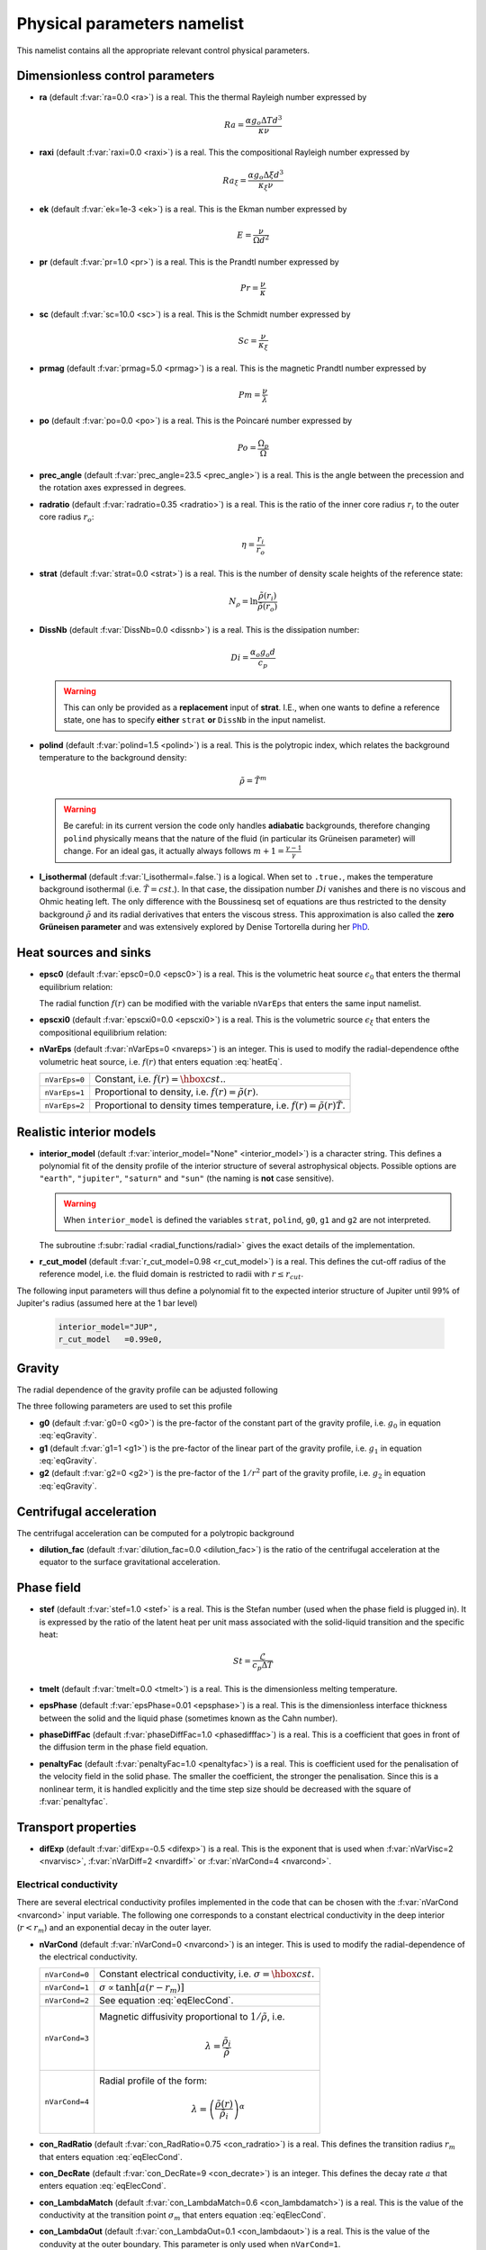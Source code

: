 .. _secPhysNml:

Physical parameters namelist
============================

This namelist contains all the appropriate relevant control physical parameters.

Dimensionless control parameters
--------------------------------

* **ra** (default :f:var:`ra=0.0 <ra>`) is a real. This the thermal Rayleigh number expressed by

  .. math::
     Ra = \frac{\alpha g_o \Delta T d^3}{\kappa\nu}

* **raxi** (default :f:var:`raxi=0.0 <raxi>`) is a real. This the compositional Rayleigh number expressed by

  .. math::
     Ra_\xi = \frac{\alpha g_o \Delta \xi d^3}{\kappa_\xi\nu}

* **ek** (default :f:var:`ek=1e-3 <ek>`) is a real. This is the Ekman number expressed by

  .. math::
     E = \frac{\nu}{\Omega d^2}

* **pr** (default :f:var:`pr=1.0 <pr>`) is a real. This is the Prandtl number expressed by

  .. math::
     Pr = \frac{\nu}{\kappa}

* **sc** (default :f:var:`sc=10.0 <sc>`) is a real. This is the Schmidt number expressed by

  .. math::
     Sc = \frac{\nu}{\kappa_\xi}

* **prmag** (default :f:var:`prmag=5.0 <prmag>`) is a real. This is the magnetic Prandtl number expressed by

  .. math::
     Pm = \frac{\nu}{\lambda}

* **po** (default :f:var:`po=0.0 <po>`) is a real. This is the Poincaré number expressed by

  .. math::
     Po = \frac{\Omega_p}{\Omega}

* **prec_angle** (default :f:var:`prec_angle=23.5 <prec_angle>`) is a real. This is the angle between the precession and the rotation axes expressed in degrees.

* **radratio** (default :f:var:`radratio=0.35 <radratio>`) is a real. This is the ratio of the inner core radius :math:`r_i` to the outer core radius :math:`r_o`:

  .. math::
     \eta = \frac{r_i}{r_o}

.. _varstrat:

* **strat** (default :f:var:`strat=0.0 <strat>`) is a real. This is the number of density scale heights of the reference state:

  .. math::
     N_\rho = \ln \frac{\tilde{\rho}(r_i)}{\tilde{\rho}(r_o)}

* **DissNb** (default :f:var:`DissNb=0.0 <dissnb>`) is a real. This is the dissipation number:

  .. math::
     Di = \frac{\alpha_o g_o d}{c_p}

  .. warning:: This can only be provided  as a **replacement** input of **strat**.
               I.E., when one wants to define a reference state, one has to specify
               **either** ``strat`` **or** ``DissNb`` in the input namelist.

* **polind** (default :f:var:`polind=1.5 <polind>`) is a real. This is the polytropic index, which relates the background temperature to the background density:

  .. math::
     \tilde{\rho} = \tilde{T}^m

  ..

  .. warning:: Be careful: in its current version the code only handles **adiabatic** backgrounds, therefore changing ``polind`` physically means that the nature of the fluid (in particular its Grüneisen parameter) will change. For an ideal gas, it actually always follows :math:`m+1=\frac{\gamma -1}{\gamma}`

  ..

* **l_isothermal** (default :f:var:`l_isothermal=.false.`) is a logical. When set to ``.true.``, makes the temperature background isothermal (i.e. :math:`\tilde{T}=cst.`). In that case, the dissipation number :math:`Di` vanishes and there is no viscous and Ohmic heating left. The only difference with the Boussinesq set of equations are thus restricted to the density background :math:`\tilde{\rho}` and its radial derivatives that enters the viscous stress. This approximation is also called the **zero Grüneisen parameter** and was extensively explored by Denise Tortorella during her `PhD <http://www.mps.mpg.de/3183008/Dissertation_2005_Tortorella__Denise_Aida1.pdf>`_.


.. _varepsc0:

Heat sources and sinks
----------------------

* **epsc0** (default :f:var:`epsc0=0.0 <epsc0>`) is a real. This is the volumetric heat source :math:`\epsilon_0` that enters the thermal equilibrium relation:

  .. math::
     -\nabla\cdot\left(\tilde{\rho}\tilde{T}\nabla s\right) + \epsilon_0\,f(r)=0
     :label: heatEq

  ..

  The radial function :math:`f(r)` can be modified with the variable ``nVarEps`` that enters the same input namelist.

* **epscxi0** (default :f:var:`epscxi0=0.0 <epscxi0>`) is a real. This is the volumetric source :math:`\epsilon_\xi` that enters the compositional equilibrium relation:

  .. math::
     -\nabla\cdot\left(\tilde{\rho}\nabla \xi\right) + \epsilon_\xi=0
     :label: xiEq

  ..

* **nVarEps** (default :f:var:`nVarEps=0 <nvareps>`) is an integer. This is used to modify the radial-dependence ofthe volumetric heat source, i.e. :math:`f(r)` that enters equation :eq:`heatEq`.

  +---------------+-------------------------------------------------------------+
  | ``nVarEps=0`` | Constant, i.e. :math:`f(r)=\hbox{cst.}`.                    |
  +---------------+-------------------------------------------------------------+
  | ``nVarEps=1`` | Proportional to density, i.e. :math:`f(r)=\tilde{\rho}(r)`. |
  +---------------+-------------------------------------------------------------+
  | ``nVarEps=2`` | Proportional to density times temperature,                  |
  |               | i.e. :math:`f(r)=\tilde{\rho}(r)\tilde{T}`.                 |
  +---------------+-------------------------------------------------------------+

.. _varinterior_model:

Realistic interior models
-------------------------

* **interior_model** (default :f:var:`interior_model="None" <interior_model>`) is a character string. This defines a polynomial fit of the density profile of the interior structure of several astrophysical objects. Possible options are ``"earth"``, ``"jupiter"``, ``"saturn"`` and ``"sun"`` (the naming is **not** case sensitive).

  .. warning:: When ``interior_model`` is defined the variables ``strat``, ``polind``, ``g0``, ``g1`` and ``g2`` are not interpreted.

  ..

  The subroutine :f:subr:`radial <radial_functions/radial>` gives the exact details of the implementation.

* **r_cut_model** (default :f:var:`r_cut_model=0.98 <r_cut_model>`) is a real. This defines the cut-off radius of the reference model, i.e. the fluid domain is restricted to radii with :math:`r\leq r_{cut}`.

The following input parameters will thus define a polynomial fit to the expected interior structure of Jupiter until 99% of Jupiter's radius (assumed here at the 1 bar level)

   .. code-block:: fortran

           interior_model="JUP",
	   r_cut_model   =0.99e0,


Gravity
-------

The radial dependence of the gravity profile can be adjusted following

.. math::
   g(r)=g_0+g_1\,\frac{r}{r_o}+g_2\,\left(\frac{r_o}{r}\right)^2
   :label: eqGravity

The three following parameters are used to set this profile

* **g0** (default :f:var:`g0=0 <g0>`) is the pre-factor of the constant part of the gravity profile, i.e. :math:`g_0` in equation :eq:`eqGravity`.

* **g1** (default :f:var:`g1=1 <g1>`) is the pre-factor of the linear part of the gravity profile, i.e. :math:`g_1` in equation :eq:`eqGravity`.

* **g2** (default :f:var:`g2=0 <g2>`) is the pre-factor of the :math:`1/r^2` part of the gravity profile, i.e. :math:`g_2` in equation :eq:`eqGravity`.


Centrifugal acceleration
------------------------

The centrifugal acceleration can be computed for a polytropic background

* **dilution_fac** (default :f:var:`dilution_fac=0.0 <dilution_fac>`) is the ratio of the centrifugal acceleration at the equator to the surface gravitational acceleration.

  .. math::
     m=\frac{\Omega^2 d}{g_o}
     :label: dilution_fac

  ..

Phase field
------------

* **stef** (default :f:var:`stef=1.0 <stef>` is a real. This is the Stefan number (used when the phase field is plugged in). It is expressed by the ratio of the latent heat per unit mass associated with the solid-liquid transition and the specific heat:

  .. math::
     St = \frac{\mathcal{L}}{c_p\Delta T}

* **tmelt** (default :f:var:`tmelt=0.0 <tmelt>`) is a real. This is the dimensionless melting temperature.

* **epsPhase** (default :f:var:`epsPhase=0.01 <epsphase>`) is a real. This is the dimensionless interface thickness between the solid and the liquid phase (sometimes known as the Cahn number).

* **phaseDiffFac** (default :f:var:`phaseDiffFac=1.0 <phasedifffac>`) is a real. This is a coefficient that goes in front of the diffusion term in the phase field equation.

* **penaltyFac** (default :f:var:`penaltyFac=1.0 <penaltyfac>`) is a real. This is coefficient used for the penalisation of the velocity field in the solid phase. The smaller the coefficient, the stronger the penalisation. Since this is a nonlinear term, it is handled explicitly and the time step size should be decreased with the square of :f:var:`penaltyfac`.


Transport properties
--------------------

* **difExp** (default :f:var:`difExp=-0.5 <difexp>`) is a real. This is the exponent that is used when :f:var:`nVarVisc=2 <nvarvisc>`, :f:var:`nVarDiff=2 <nvardiff>` or :f:var:`nVarCond=4 <nvarcond>`.


.. _varnVarCond:

Electrical conductivity
+++++++++++++++++++++++

There are several electrical conductivity profiles implemented in the code that
can be chosen with the :f:var:`nVarCond <nvarcond>` input variable. The following one
corresponds to a constant electrical conductivity in the deep interior
(:math:`r<r_m`) and an exponential decay in the outer layer.

.. math::
  \sigma(r)=1+ (\sigma_m-1)\left(\frac{r-r_i}{r_m-r_i}\right)^a \quad \hbox{for}\quad r<r_m, \\
  \sigma(r)=\sigma_m \exp \left[a \left(\frac{r-r_m}{r_m-r_i}\right)\frac{\sigma_m-1}{\sigma_m}\right]
  \quad\hbox{for}\quad r\geq r_m.
  :label: eqElecCond

* **nVarCond** (default :f:var:`nVarCond=0 <nvarcond>`) is an integer. This is used to modify the radial-dependence of the electrical conductivity.

  +----------------+-----------------------------------------------------------------------+
  | ``nVarCond=0`` | Constant electrical conductivity, i.e. :math:`\sigma=\hbox{cst.}`     |
  +----------------+-----------------------------------------------------------------------+
  | ``nVarCond=1`` | :math:`\sigma\propto\tanh[a(r-r_m)]`                                  |
  +----------------+-----------------------------------------------------------------------+
  | ``nVarCond=2`` | See equation :eq:`eqElecCond`.                                        |
  +----------------+-----------------------------------------------------------------------+
  | ``nVarCond=3`` | Magnetic diffusivity proportional to :math:`1/\tilde{\rho}`, i.e.     |
  |                |   .. math::                                                           |
  |		   |      \lambda=\frac{\tilde{\rho}_i}{\tilde{\rho}}                      |
  +----------------+-----------------------------------------------------------------------+
  | ``nVarCond=4`` | Radial profile of the form:                                           |
  |                |   .. math::                                                           |
  |                |      \lambda=\left(\frac{\tilde{\rho}(r)}                             |
  |                |       {\tilde{\rho}_i}\right)^{\alpha}                                |
  +----------------+-----------------------------------------------------------------------+

* **con_RadRatio**  (default :f:var:`con_RadRatio=0.75 <con_radratio>`) is a real. This defines the transition radius :math:`r_m` that enters equation :eq:`eqElecCond`.

* **con_DecRate** (default :f:var:`con_DecRate=9 <con_decrate>`) is an integer. This defines the decay rate :math:`a` that enters equation :eq:`eqElecCond`.

* **con_LambdaMatch** (default :f:var:`con_LambdaMatch=0.6 <con_lambdamatch>`) is a real. This is the value of the conductivity at the transition point :math:`\sigma_m` that enters equation :eq:`eqElecCond`.

* **con_LambdaOut** (default :f:var:`con_LambdaOut=0.1 <con_lambdaout>`) is a real. This is the value of the conduvity at the outer boundary. This parameter is only used when ``nVarCond=1``.

* **con_FuncWidth** (default :f:var:`con_FuncWidth=0.25 <con_funcwidth>`) is a real. This parameter is only used when ``nVarCond=1``.

* **r_LCR**  (default :f:var:`r_LCR=2.0 <r_lcr>`) is a real. ``r_LCR`` possibly defines a low-conductivity region for :math:`r\geq r_{LCR}`, in which the electrical conductivity vanishes, i.e. :math:`\lambda=0`.

.. _varnVarDiff:

Thermal diffusivity
+++++++++++++++++++

* **nVarDiff** (default :f:var:`nVarDiff=0 <nvardiff>`) is an integer. This is used to change the radial-dependence of the thermal diffusivity:

  +----------------+----------------------------------------------------------------------------+
  | ``nVarDiff=0`` | Constant thermal diffusivity :math:`\kappa`                                |
  +----------------+----------------------------------------------------------------------------+
  | ``nVarDiff=1`` | Constant thermal conductivity, i.e.                                        |
  |                |    .. math:: \kappa =\frac{\tilde{\rho}_i}{\tilde{\rho}(r)}                |
  +----------------+----------------------------------------------------------------------------+
  | ``nVarDiff=2`` | Radial profile of the form:                                                |
  |                |    .. math:: \kappa=\left(\frac{\tilde{\rho}(r)}                           |
  |                |              {\tilde{\rho}_i}\right)^{\alpha}                              |
  +----------------+----------------------------------------------------------------------------+
  | ``nVarDiff=3`` | polynomial-fit to an interior model of Jupiter                             |
  +----------------+----------------------------------------------------------------------------+
  | ``nVarDiff=4`` | polynomial-fit to an interior model of the Earth liquid core               |
  +----------------+----------------------------------------------------------------------------+

.. _varnVarVisc:

Viscosity
+++++++++

* **nVarVisc** (default :f:var:`nVarVisc=0 <nvarvisc>`) is an integer. This is used to change the radial-dependence of the viscosity:

  +----------------+-------------------------------------------------------------------------+
  | ``nVarVisc=0`` | Constant kinematic viscosity :math:`\nu`                                |
  +----------------+-------------------------------------------------------------------------+
  | ``nVarVisc=1`` | Constant dynamic viscosity, i.e.                                        |
  |                |    .. math:: \nu =\frac{\tilde{\rho}_o}{\tilde{\rho}(r)}                |
  +----------------+-------------------------------------------------------------------------+
  | ``nVarVisc=2`` | Radial profile of the form:                                             |
  |                |    .. math:: \nu=\left(\frac{\tilde{\rho}(r)}                           |
  |                |              {\tilde{\rho}_i}\right)^{\alpha}                           |
  +----------------+-------------------------------------------------------------------------+

  where :math:`\alpha` is an exponent set by the namelist input variable ``difExp``.


Anelastic liquid equations
--------------------------

.. warning:: This part is still work in progress. The input parameters here are likely to
             be changed in the future.

* **epsS** (default :f:var:`epsS=0.0 <epss>`) is a real. It controls the deviation to the adiabat. It can be related to the small parameter :math:`\epsilon`:

  .. math:: \epsilon \simeq \frac{\Delta T}{T} \simeq \frac{\Delta s}{c_p}

* **cmbHflux** (default :f:var:`cmbHflux=0.0 <cmbhflux>`) is a real. This is the CMB heat flux that enters the calculation of the reference state of the liquid core of the Earth, when the anelastic liquid approximation is employed.

* **slopeStrat** (default :f:var:`slopeStrat=20.0 <slopestrat>`) is a real. This parameter controls the transition between the convective layer and the stably-stratified layer below the CMB.


Boundary conditions
-------------------

.. _secThermalBcs:

Thermal boundary conditions
+++++++++++++++++++++++++++

* **ktops** (default :f:var:`ktops=1 <ktops>`) is an  integer to specify the outer boundary entropy (or temperature) boundary condition:

  +-------------+-----------------------------------------------------------------------+
  | ``ktops=1`` | Fixed temperature (Boussinesq) or entropy (anelastic)                 |
  |             | at outer boundary: :math:`s(r_o)=s_{top}`                             |
  +-------------+-----------------------------------------------------------------------+
  | ``ktops=2`` | Fixed temperature gradient (Boussinesq) or entropy gradient at outer  |
  |             | boundary: :math:`\partial s(r_o)/\partial r = q_t`                    |
  +-------------+-----------------------------------------------------------------------+
  | ``ktops=3`` | Only use it in anelastic models: fixed temperature at outer boundary: |
  |             | :math:`T(r_o)=T_{top}`                                                |
  +-------------+-----------------------------------------------------------------------+
  | ``ktops=4`` | Only use it in anelastic models: fixed temperature gradient at outer  |
  |             | boundary: :math:`\partial T(r_o)/\partial r = q_t`                    |
  +-------------+-----------------------------------------------------------------------+

* **kbots** (default :f:var:`ktops=1 <kbots>`) is an  integer to specify the inner boundary entropy (or temperature) boundary condition.

* **s_top** (default :f:var:`s_top= 0 0 0.0 0.0 <s_top>`) is a real array of lateraly varying outer heat boundary conditions. Each four consecutive numbers are interpreted as follows:

  1. Spherical harmonic degree :math:`\ell`

  2. Spherical harmonic order :math:`m`

  3. Real amplitude (:math:`\cos` contribution)

  4. Imaginary amplitude (:math:`\sin` contribution)

  For example, if the boundary condition should be a combination of an :math:`(\ell=1,m=0)` sherical harmonic with the amplitude 1 and an :math:`(\ell=2,m=1)` spherical harmonic with the amplitude (0.5,0.5) the respective namelist entry could read:


  .. code-block:: fortran

     s_top = 1, 0, 1.0, 0.0, 2, 1, 0.5, 0.5, ! The comas could be left away.

* **s_bot** (default :f:var:`s_bot=0 0 0.0 0.0 <s_bot>`) is a real array. This is the same as ``s_top`` but for the bottom boundary.

* **impS** (default :f:var:`impS=0 <imps>`) is an integer. This is a  flag to indicate if there is a localized entropy disturbance, imposed at the CMB. The number of these input boundary conditions is stored in ``n_impS`` (the maximum allowed is 20), and it's given by the number of ``sCMB`` defined in the same namelist. The default value of ``impS`` is zero (no entropy disturbance). If it is set in the namelist for an integer greater than zero, then ``sCMB`` has to be also defined in the namelist, as shown below.

* **sCMB** (default :f:var:`sCMB=0.0 0.0 0.0 0.0 <scmb>`) is a real array of CMB heat boundary conditions (similar to the case of ``s_bot`` and ``s_top``). Each four consecutive numbers are interpreted as follows:

  1. Highest amplitude value of the entropy boundary condition, stored in array :f:var:`peakS(20) <peaks>`. When ``impS<0``, ``peakS`` is a relative amplitude in comparison to the :math:`(\ell=0,m=0)` contribution (for example, the case ``s_top= 0 0 -1 0``).

  2. :math:`\theta` coordinate (input has to be given in degrees), stored in array :f:var:`thetaS(20) <thetas>`.

  3. :math:`\phi` coordinate (input has to be given in degrees), stored in array :f:var:`phiS(20) <phis>`.

  4. Angular width (input has to be given in degrees), stored in array :f:var:`widthS(20) <widths>`.

.. _secCompBcs:

Boundary conditions for chemical composition
++++++++++++++++++++++++++++++++++++++++++++

* **ktopxi** (default :f:var:`ktopxi=1 <ktopxi>`) is an  integer to specify the outer boundary chemical composition boundary condition:

  +--------------+--------------------------------------------------------------------+
  | ``ktopxi=1`` | Fixed composition at outer boundary: :math:`\xi(r_o)=\xi_{top}`    |
  +--------------+--------------------------------------------------------------------+
  | ``ktopxi=2`` | Fixed composition gradient at outer boundary:                      |
  |              | :math:`\partial \xi(r_o)/\partial r = q_t`                         |
  +--------------+--------------------------------------------------------------------+

* **kbotxi** (default :f:var:`ktopxi=1 <kbotxi>`) is an  integer to specify the inner boundary chemical composition boundary condition.

* **xi_top** (default :f:var:`xi_top= 0 0 0.0 0.0 <xi_top>`) is a real array of lateraly varying outer chemical composition boundary conditions. Each four consecutive numbers are interpreted as follows:

  1. Spherical harmonic degree :math:`\ell`

  2. Spherical harmonic order :math:`m`

  3. Real amplitude (:math:`\cos` contribution)

  4. Imaginary amplitude (:math:`\sin` contribution)

  For example, if the boundary condition should be a combination of an :math:`(\ell=1,m=0)` sherical harmonic with the amplitude 1 and an :math:`(\ell=2,m=1)` spherical harmonic with the amplitude (0.5,0.5) the respective namelist entry could read:


  .. code-block:: fortran

     xi_top = 1, 0, 1.0, 0.0, 2, 1, 0.5, 0.5, ! The comas could be left away.

* **xi_bot** (default :f:var:`xi_bot=0 0 0.0 0.0 <xi_bot>`) is a real array. This is the same as ``xi_top`` but for the bottom boundary.

* **impXi** (default :f:var:`impXi=0 <impxi>`) is an integer. This is a  flag to indicate if there is a localized chemical composition disturbance, imposed at the CMB. The number of these input boundary conditions is stored in ``n_impXi`` (the maximum allowed is 20), and it's given by the number of ``xiCMB`` defined in the same namelist. The default value of ``impXi`` is zero (no chemical composiiton disturbance). If it is set in the namelist for an integer greater than zero, then ``xiCMB`` has to be also defined in the namelist, as shown below.

* **xiCMB** (default :f:var:`xiCMB=0.0 0.0 0.0 0.0 <xicmb>`) is a real array of CMB chemical composition boundary conditions (similar to the case of ``xi_bot`` and ``xi_top``). Each four consecutive numbers are interpreted as follows:

  1. Highest amplitude value of the chemical composition boundary condition, stored in the array :f:var:`peakXi(20) <peakxi>`. When ``impXi<0``, ``peakXi`` is a relative amplitude in comparison to the :math:`(\ell=0,m=0)` contribution (for example, the case ``xi_top= 0 0 -1 0``).

  2. :math:`\theta` coordinate (input has to be given in degrees), stored in array :f:var:`thetaXi(20) <thetaxi>`.

  3. :math:`\phi` coordinate (input has to be given in degrees), stored in array :f:var:`phiXi(20) <phixi>`.

  4. Angular width (input has to be given in degrees), stored in array :f:var:`widthXi(20) <widthxi>`.


Boundary conditions for phase field
+++++++++++++++++++++++++++++++++++

.. _secPhaseFieldBcs:

* **ktopphi** (default :f:var:`ktopphi=1 <ktopphi>`) is an  integer to specify the boundary condition of the phase field at the outer boundary.

  +---------------+-------------------------------------------------------------------------------------+
  | ``ktopphi=1`` | Fixed phase field at outer boundary: :math:`\phi(r_o)=\phi_{top}`                   |
  +---------------+-------------------------------------------------------------------------------------+
  | ``ktopphi=2`` | Fixed phase field gradient : :math:`\partial \phi(r_o)/\partial r = 0`              |
  +---------------+-------------------------------------------------------------------------------------+

* **kbotphi** (default :f:var:`kbotphi=1 <kbotphi>`) is an  integer to specify the boundary condition of the phase field at the inner boundary.

.. _secMechanicalBcs:

Mechanical boundary conditions
++++++++++++++++++++++++++++++

* **ktopv** (default :f:var:`ktopv=2 <ktopv>`) is an integer, which corresponds to the mechanical boundary condition for :math:`r=r_o`.

  +-------------+--------------------------------------------------------------------+
  | ``ktopv=1`` | Stress-free outer boundary for :math:`r=r_o`:                      |
  |             |   .. math::                                                        |
  |             |      W_{\ell m}(r=r_o)=0, \quad                                    |
  |             |      \frac{\partial}{\partial r}\left(\frac{1}{r^2\tilde{\rho}}    |
  |             |      \frac{\partial W_{\ell m}}{\partial r}\right)=0 \\            |
  |             |      \frac{\partial}{\partial r}\left(\frac{1}{r^2\tilde{\rho}}    |
  |             |       Z_{\ell m}\right)=0                                          |
  +-------------+--------------------------------------------------------------------+
  | ``ktopv=2`` | Rigid outer boundary for :math:`r=r_o`:                            |
  |             |    .. math::                                                       |
  |             |       W_{\ell m}=0,\quad                                           |
  |             |       \frac{\partial W_{\ell m}}{\partial r}=0, \\                 |
  |             |       Z_{\ell m}=0                                                 |
  +-------------+--------------------------------------------------------------------+


* **kbotv** (default :f:var:`kbotv=2 <kbotv>`) is an integer, which corresponds to the mechanical boundary condition for :math:`r=r_i`.

.. _secMagneticBcs:

Magnetic boundary conditions
++++++++++++++++++++++++++++


* **ktopb** (default :f:var:`ktopb=1 <ktopb>`) is an integer, which corresponds to the magnetic boundary condition for :math:`r=r_o`.

  +-------------+---------------------------------------------------------------------------------+
  | ``ktopb=1`` | Insulating outer boundary:                                                      |
  |             |    .. math::                                                                    |
  |             |       \frac{\partial g_{\ell m}}{\partial r}+\frac{\ell}{r}\,g_{\ell m}=0,\quad |
  |             |       \frac{\partial h_{\ell m}}{\partial r}=0                                  |
  +-------------+---------------------------------------------------------------------------------+
  | ``ktopb=2`` | Perfect condutor:                                                               |
  |             |    .. math::                                                                    |
  |             |       g_{\ell m} = \frac{\partial^2 g_{\ell m}}{\partial r^2}=0,\quad           |
  |             |       \frac{\partial h_{\ell m}}{\partial r}=0                                  |
  +-------------+---------------------------------------------------------------------------------+
  | ``ktopb=3`` | Finitely conducting mantle                                                      |
  +-------------+---------------------------------------------------------------------------------+
  | ``ktopb=4`` | Pseudo-vacuum outer boundary:                                                   |
  |             |    .. math::                                                                    |
  |             |       \frac{\partial g_{\ell m}}{\partial r}=0,\quad  h_{\ell m}=0              |
  +-------------+---------------------------------------------------------------------------------+

* **kbotb** (default :f:var:`kbotb=1 <kbotb>`) is an integer, which corresponds to the magnetic boundary condition for :math:`r=r_i`.

  +-------------+---------------------------------------------------------------------------------+
  | ``kbotb=1`` | Insulating inner boundary:                                                      |
  |             |    .. math::                                                                    |
  |             |     \frac{\partial g_{\ell m}}{\partial r}-\frac{\ell+1}{r}\,g_{\ell m}=0,\quad |
  |             |       \frac{\partial h_{\ell m}}{\partial r}=0                                  |
  +-------------+---------------------------------------------------------------------------------+
  | ``kbotb=2`` | Perfectly-conducting inner core:                                                |
  |             |    .. math::                                                                    |
  |             |       g_{\ell m} = \frac{\partial^2 g_{\ell m}}{\partial r^2}=0,\quad           |
  |             |       \frac{\partial h_{\ell m}}{\partial r}=0                                  |
  +-------------+---------------------------------------------------------------------------------+
  | ``kbotb=3`` | Finitely conducting inner core                                                  |
  +-------------+---------------------------------------------------------------------------------+
  | ``kbotb=4`` | Pseudo-vacuum outer boundary:                                                   |
  |             |    .. math::                                                                    |
  |             |       \frac{\partial g_{\ell m}}{\partial r}=0,\quad  h_{\ell m}=0              |
  +-------------+---------------------------------------------------------------------------------+

.. _secPressureBcs:

Boundary condition for spherically-symmetric pressure
+++++++++++++++++++++++++++++++++++++++++++++++++++++

* **ktopp** (default :f:var:`ktopp=1 <ktopp>`) is an integer, which corresponds to the boundary condition for the spherically-symmetric pressure at :math:`r=r_o`.

  +-------------+--------------------------------------------------------------------+
  | ``ktopp=1`` | The integral of the spherically-symmetric density perturbation     |
  |             | vanishes.                                                          |
  +-------------+--------------------------------------------------------------------+
  | ``ktopp=2`` | The spherically-symmetric pressure fluctuation vanishes at the     |
  |             | outer boundary.                                                    |
  +-------------+--------------------------------------------------------------------+
